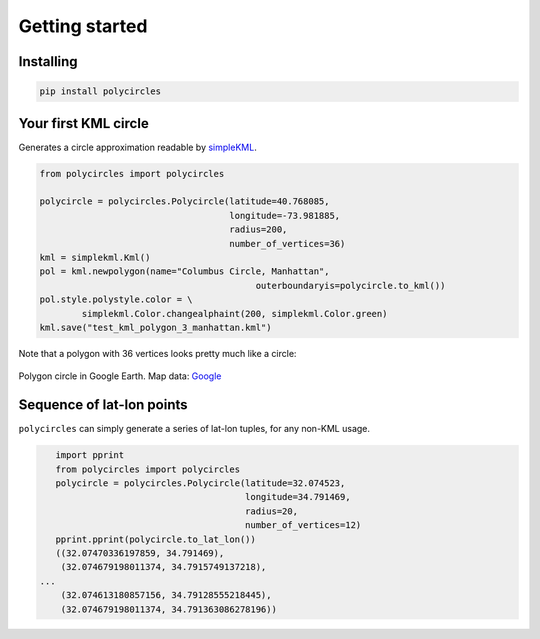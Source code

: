 .. _gettingStarted:

Getting started
===============

Installing
----------

.. code:: bash

	pip install polycircles

Your first KML circle
---------------------

Generates a circle approximation readable by `simpleKML`_.

.. _simpleKML : https://code.google.com/p/simplekml/

.. code:: python

	from polycircles import polycircles

	polycircle = polycircles.Polycircle(latitude=40.768085,
	                                    longitude=-73.981885,
	                                    radius=200,
	                                    number_of_vertices=36)
	kml = simplekml.Kml()
	pol = kml.newpolygon(name="Columbus Circle, Manhattan",
						 outerboundaryis=polycircle.to_kml())
	pol.style.polystyle.color = \
		simplekml.Color.changealphaint(200, simplekml.Color.green)
	kml.save("test_kml_polygon_3_manhattan.kml")

Note that a polygon with 36 vertices looks pretty much like a circle:

.. figure:: _static/kml_manhattan.png
   :height: 300 px
   :alt: Polygon circle in Google Earth.
   :align: center

   Polygon circle in Google Earth. Map data: `Google`_

   .. _Google : http://www.google.com/permissions/geoguidelines/attr-guide.html

Sequence of lat-lon points
--------------------------

``polycircles`` can simply generate a series of lat-lon tuples, for any non-KML
usage.

.. code:: python

	import pprint
	from polycircles import polycircles
	polycircle = polycircles.Polycircle(latitude=32.074523,
	                                    longitude=34.791469,
	                                    radius=20,
	                                    number_of_vertices=12)
	pprint.pprint(polycircle.to_lat_lon())
	((32.07470336197859, 34.791469),
	 (32.074679198011374, 34.7915749137218),
     ...
	 (32.074613180857156, 34.79128555218445),
	 (32.074679198011374, 34.791363086278196))
